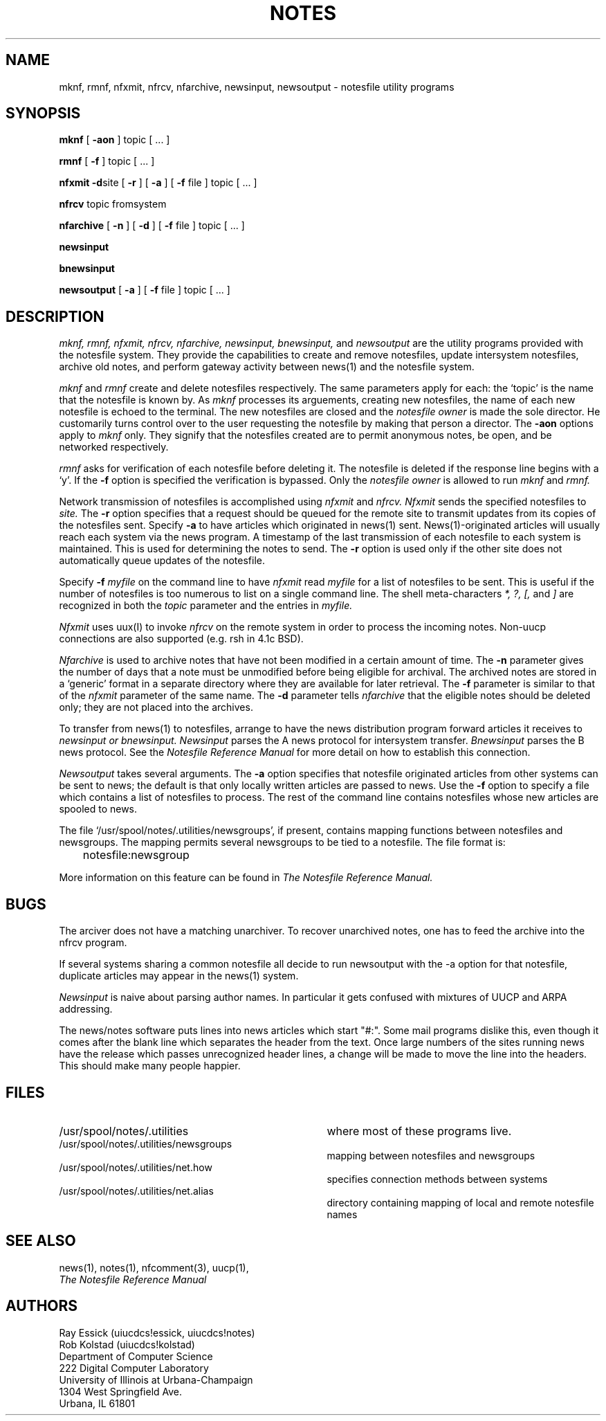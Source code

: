 .TH NOTES 8 "3 August 1983" "University of Illinois"
.SH NAME
mknf,
rmnf,
nfxmit,
nfrcv,
nfarchive,
newsinput,
newsoutput \- notesfile utility programs
.SH SYNOPSIS
.B mknf
[
.B \-aon
] topic [ ... ]
.PP
.B rmnf
[
.B \-f
] topic [ ... ]
.PP
.B nfxmit
.BR \-d site
[
.B \-r
] [
.B \-a
] [
.B \-f
file ] topic [ ... ]
.PP
.B nfrcv
topic fromsystem
.PP
.B nfarchive
[
.B \-n
] [
.B \-d
] [
.B \-f
file ] topic [ ... ]
.PP
.B newsinput
.PP
.B bnewsinput
.PP
.B newsoutput
[
.B \-a
] [
.B \-f
file ] topic [ ... ]
.SH DESCRIPTION
.I "mknf,"
.I "rmnf,"
.I "nfxmit,"
.I "nfrcv,"
.I "nfarchive,"
.I "newsinput,"
.I "bnewsinput,"
and
.I "newsoutput"
are the utility programs provided with the notesfile system.
They provide the capabilities to
create and remove notesfiles,
update intersystem notesfiles,
archive old notes,
and
perform gateway activity between news(1) and the notesfile system.
.PP
.I mknf
and 
.I rmnf
create and delete notesfiles respectively.
The same parameters apply for each: 
the `topic' is the name that the notesfile is known by.
As 
.I mknf
processes its arguements, creating new notesfiles, the name of each
new notesfile is echoed to the terminal.
The new notesfiles are closed and
the 
.I "notesfile owner"
is made the sole director.
He customarily turns control over to the user requesting the notesfile
by making that person a director.
The 
.B \-aon
options apply to
.I "mknf"
only.
They signify that the notesfiles created are to permit anonymous notes,
be open, and be networked respectively.
.PP
.I rmnf
asks for verification of each notesfile before deleting it. 
The notesfile is deleted if the response line begins with a `y'.
If the 
.B \-f
option is specified the verification is bypassed.
Only the 
.I "notesfile owner"
is allowed to run 
.I mknf
and
.I "rmnf."
.PP
Network transmission of notesfiles is accomplished using
.I nfxmit
and 
.I "nfrcv."
.I "Nfxmit"
sends the specified notesfiles to
.I "site."
The 
.B \-r
option specifies that a request should be queued for the
remote site to transmit updates from its copies of the notesfiles
sent.
Specify 
.B \-a
to have articles which originated in news(1) sent.
News(1)-originated articles will usually reach each system via the
news program.
A timestamp of the last transmission of each notesfile to each system is
maintained. This is used for determining the notes to send.
The 
.B \-r
option is used only if the other site does not automatically queue
updates of the notesfile.
.PP
Specify
.B \-f
.I myfile
on the command line to have
.I "nfxmit"
read 
.I "myfile" 
for a list of notesfiles to be sent.
This is useful if the number of notesfiles is too numerous to list on a 
single command line.
The shell meta-characters
.I "*, ?, [,"
and
.I "]"
are recognized in both the 
.I topic
parameter and the entries in
.I "myfile."
.PP
.I "Nfxmit"
uses uux(I) to invoke 
.I "nfrcv" 
on the remote system in order to process the incoming notes.
Non-uucp connections are also supported (e.g. rsh in 4.1c BSD).
.PP
.I "Nfarchive" 
is used to archive notes that have not been modified in a certain 
amount of time.
The 
.B \-n 
parameter gives the number of days that a note must be unmodified before
being eligible for archival.
The archived notes are stored in
a `generic' format in a 
separate directory where they are available for later retrieval.
The 
.B \-f
parameter is similar to that of the
.I nfxmit
parameter of the same name.
The 
.B \-d
parameter tells 
.I "nfarchive"
that the eligible notes should be deleted only; they are not placed into
the archives.
.PP
To transfer from news(1) to notesfiles, arrange to have the news distribution
program forward articles it receives to 
.I "newsinput or bnewsinput."
.I "Newsinput"
parses the A news protocol for intersystem transfer.
.I "Bnewsinput"
parses the B news protocol.
See the
.ul
Notesfile Reference Manual
for more detail on how
to establish this connection.
.PP
.I "Newsoutput"
takes several arguments.
The
.B \-a
option specifies that notesfile originated articles from other
systems can be sent to news; the default is that only locally written 
articles are passed to news.
Use the
.B \-f
option to specify a file which contains a list of 
notesfiles to process.
The rest of the command line contains notesfiles whose new articles
are spooled to news.
.PP
The file `/usr/spool/notes/.utilities/newsgroups',
if present,
contains mapping functions between notesfiles and newsgroups.
The mapping permits several newsgroups to be
tied
to a notesfile.
The file format is:
.PP
	notesfile:newsgroup
.PP
More information on this feature can be found in 
.ul
The Notesfile Reference Manual.
.SH BUGS
The arciver does not have a matching unarchiver. To recover unarchived
notes, one has to feed the archive into the nfrcv program. 
.PP
If several systems sharing a common notesfile all decide to run
newsoutput with the \-a option for that notesfile,
duplicate articles may appear in the news(1) system.
.PP
.I "Newsinput"
is naive about parsing author names. In particular it gets confused
with mixtures of UUCP and ARPA addressing.
.PP
The news/notes software puts lines into news articles which start
"#:". Some mail programs dislike this, even though it comes after
the blank line which separates the header from the text.
Once large numbers of the sites running news have the release which
passes unrecognized header lines, a change will be made to move the 
line into the headers.
This should make many people happier.
.SH FILES
.PD 0
.TP 35
/usr/spool/notes/.utilities
where most of these programs live.
.TP 35
/usr/spool/notes/.utilities/newsgroups
mapping between notesfiles and newsgroups
.TP 35
/usr/spool/notes/.utilities/net.how
specifies connection methods between systems
.TP 35
/usr/spool/notes/.utilities/net.alias
directory containing mapping of local and
remote notesfile names
.PD
.SH SEE ALSO
news(1),
notes(1),
nfcomment(3),
uucp(1),
.br
.ul
The Notesfile Reference Manual
.SH AUTHORS
Ray Essick (uiucdcs!essick, uiucdcs!notes)
.br
Rob Kolstad (uiucdcs!kolstad)
.br
Department of Computer Science
.br
222 Digital Computer Laboratory
.br
University of Illinois at Urbana-Champaign
.br
1304 West Springfield Ave.
.br
Urbana, IL 61801

